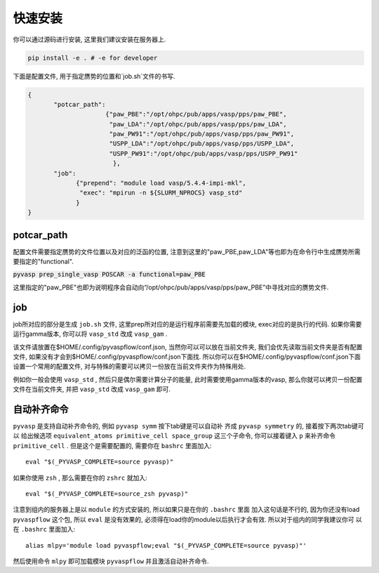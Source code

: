 .. _Installation:

=============
快速安装
=============

你可以通过源码进行安装, 这里我们建议安装在服务器上.

.. code-block:: python

     pip install -e . # -e for developer


下面是配置文件, 用于指定赝势的位置和`job.sh`文件的书写.

.. code-block:: json

    {
           "potcar_path":
                         {"paw_PBE":"/opt/ohpc/pub/apps/vasp/pps/paw_PBE",
                          "paw_LDA":"/opt/ohpc/pub/apps/vasp/pps/paw_LDA",
                          "paw_PW91":"/opt/ohpc/pub/apps/vasp/pps/paw_PW91",
                          "USPP_LDA":"/opt/ohpc/pub/apps/vasp/pps/USPP_LDA",
                          "USPP_PW91":"/opt/ohpc/pub/apps/vasp/pps/USPP_PW91"
                           },
           "job":
                 {"prepend": "module load vasp/5.4.4-impi-mkl",
                  "exec": "mpirun -n ${SLURM_NPROCS} vasp_std"
                 }
    }

potcar_path
===============
配置文件需要指定赝势的文件位置以及对应的泛函的位置, 注意到这里的"paw_PBE,paw_LDA"等也即为在命令行中生成赝势所需要指定的"functional".

:code:`pyvasp prep_single_vasp POSCAR -a functional=paw_PBE`

这里指定的"paw_PBE"也即为说明程序会自动向“/opt/ohpc/pub/apps/vasp/pps/paw_PBE”中寻找对应的赝势文件.

job
===============
job所对应的部分是生成 ``job.sh`` 文件, 这里prep所对应的是运行程序前需要先加载的模块, exec对应的是执行的代码.
如果你需要运行gamma版本, 你可以将 ``vasp_std`` 改成 ``vasp_gam`` .

该文件请放置在$HOME/.config/pyvaspflow/conf.json, 当然你可以可以放在当前文件夹, 我们会优先读取当前文件夹是否有配置文件, 如果没有才会到$HOME/.config/pyvaspflow/conf.json下面找. 所以你可以在$HOME/.config/pyvaspflow/conf.json下面设置一个常用的配置文件, 对与特殊的需要可以拷贝一份放在当前文件夹作为特殊用处.

例如你一般会使用 ``vasp_std`` , 然后只是偶尔需要计算分子的能量, 此时需要使用gamma版本的vasp, 那么你就可以拷贝一份配置文件在当前文件夹, 并把 ``vasp_std`` 改成 ``vasp_gam`` 即可.


自动补齐命令
===============
``pyvasp`` 是支持自动补齐命令的, 例如 ``pyvasp symm`` 按下tab键是可以自动补
齐成 ``pyvasp symmetry`` 的, 接着按下两次tab键可以
给出候选项 ``equivalent_atoms primitive_cell space_group`` 这三个子命令,
你可以接着键入 ``p`` 来补齐命令 ``primitive_cell`` . 但是这个是需要配置的, 需要你在 ``bashrc`` 里面加入::

    eval "$(_PYVASP_COMPLETE=source pyvasp)"

如果你使用 ``zsh`` , 那么需要在你的 ``zshrc`` 就加入::

    eval "$(_PYVASP_COMPLETE=source_zsh pyvasp)"

注意到组内的服务器上是以 ``module`` 的方式安装的, 所以如果只是在你的 ``.bashrc`` 里面
加入这句话是不行的, 因为你还没有load ``pyvaspflow`` 这个包, 所以 ``eval`` 是没有效果的,
必须得在load你的module以后执行才会有效. 所以对于组内的同学我建议你可
以在 ``.bashrc`` 里面加入::

    alias mlpy='module load pyvaspflow;eval "$(_PYVASP_COMPLETE=source pyvasp)"'

然后使用命令 ``mlpy`` 即可加载模块 ``pyvaspflow`` 并且激活自动补齐命令.
